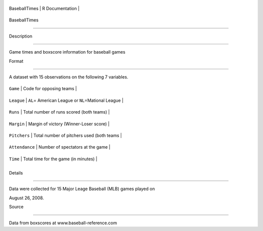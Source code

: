 +-----------------+-------------------+
| BaseballTimes   | R Documentation   |
+-----------------+-------------------+

BaseballTimes
-------------

Description
~~~~~~~~~~~

Game times and boxscore information for baseball games

Format
~~~~~~

A dataset with 15 observations on the following 7 variables.

+------------------+---------------------------------------------------------+
| ``Game``         | Code for opposing teams                                 |
+------------------+---------------------------------------------------------+
| ``League``       | ``AL``\ = American League or ``NL``\ =Mational League   |
+------------------+---------------------------------------------------------+
| ``Runs``         | Total number of runs scored (both teams)                |
+------------------+---------------------------------------------------------+
| ``Margin``       | Margin of victory (Winner-Loser score)                  |
+------------------+---------------------------------------------------------+
| ``Pitchers``     | Total number of pitchers used (both teams               |
+------------------+---------------------------------------------------------+
| ``Attendance``   | Number of spectators at the game                        |
+------------------+---------------------------------------------------------+
| ``Time``         | Total time for the game (in minutes)                    |
+------------------+---------------------------------------------------------+
+------------------+---------------------------------------------------------+

Details
~~~~~~~

Data were collected for 15 Major Leage Baseball (MLB) games played on
August 26, 2008.

Source
~~~~~~

Data from boxscores at www.baseball-reference.com
